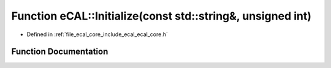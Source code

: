 .. _exhale_function_ecal__core_8h_1af8f14107926964a1ab750dab13634b39:

Function eCAL::Initialize(const std::string&, unsigned int)
===========================================================

- Defined in :ref:`file_ecal_core_include_ecal_ecal_core.h`


Function Documentation
----------------------


.. doxygenfunction:: eCAL::Initialize(const std::string&, unsigned int)
   :project: eCAL
